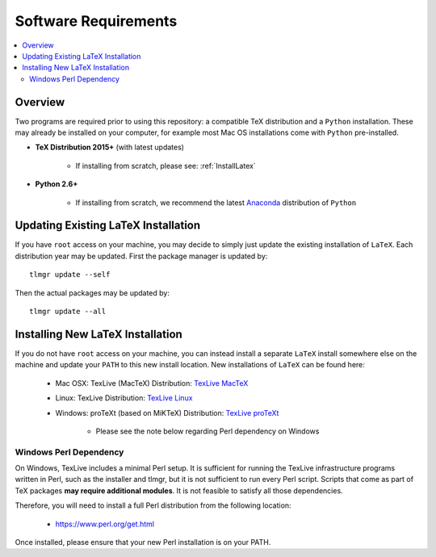 .. Create reference to page
.. _SoftwareRequirements:

###########################################
Software Requirements
###########################################

.. contents::
   :local:
   :backlinks: none

Overview
###########################################

Two programs are required prior to using this repository: a compatible TeX distribution and a ``Python`` installation. These may already be installed on your computer, for example most Mac OS installations come with ``Python`` pre-installed.

* **TeX Distribution 2015+** (with latest updates)
   
   * If installing from scratch, please see: :ref:`InstallLatex`

* **Python 2.6+**
   
   * If installing from scratch, we recommend the latest `Anaconda <https://www.continuum.io/downloads>`_ distribution of ``Python``

Updating Existing LaTeX Installation
###########################################

If you have ``root`` access on your machine, you may decide to simply just update the existing installation of ``LaTeX``. Each distribution year may be updated. First the package manager is updated by:

::

   tlmgr update --self

Then the actual packages may be updated by:

::

   tlmgr update --all

.. _InstallLatex:

Installing New LaTeX Installation
###########################################

If you do not have ``root`` access on your machine, you can instead install a separate ``LaTeX`` install somewhere else on the machine and update your ``PATH`` to this new install location. New installations of ``LaTeX`` can be found here:

   * Mac OSX: TexLive (MacTeX) Distribution: `TexLive MacTeX <https://tug.org/mactex/mactex-download.html>`_ 
   * Linux: TexLive Distribution: `TexLive Linux <http://www.tug.org/texlive/>`_  
   * Windows: proTeXt (based on MiKTeX) Distribution: `TexLive proTeXt <https://www.tug.org/protext/>`_

      * Please see the note below regarding Perl dependency on Windows

Windows Perl Dependency
===========================================

On Windows, TexLive includes a minimal Perl setup. It is sufficient for running the TexLive infrastructure programs written in Perl, such as the installer and tlmgr, but it is not sufficient to run every Perl script. Scripts that come as part of TeX packages **may require additional modules**. It is not feasible to satisfy all those dependencies.

Therefore, you will need to install a full Perl distribution from the following location:

   * https://www.perl.org/get.html

Once installed, please ensure that your new Perl installation is on your PATH.
